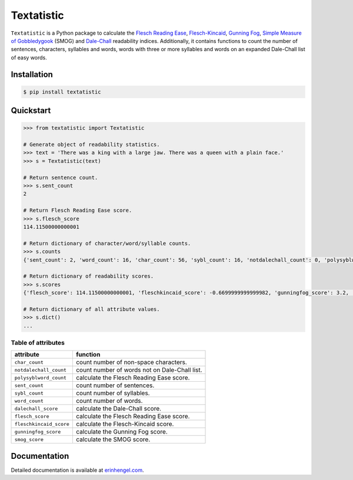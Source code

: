Textatistic
===========

``Textatistic`` is a Python package to calculate the `Flesch Reading Ease <https://en.wikipedia.org/wiki/Flesch–Kincaid_readability_tests>`_, `Flesch-Kincaid <https://en.wikipedia.org/wiki/Flesch–Kincaid_readability_tests>`_, `Gunning Fog <https://en.wikipedia.org/wiki/Gunning_fog_index>`_, `Simple Measure of Gobbledygook <https://en.wikipedia.org/wiki/SMOG>`_ (SMOG) and `Dale-Chall <http://www.readabilityformulas.com/new-dale-chall-readability-formula.php>`_ readability indices. Additionally, it contains functions to count the number of sentences, characters, syllables and words, words with three or more syllables and words on an expanded Dale-Chall list of easy words.

Installation
------------
	
.. code-block:: bash

	$ pip install textatistic

Quickstart
----------

.. code-block:: python

	>>> from textatistic import Textatistic
	
	# Generate object of readability statistics.
	>>> text = 'There was a king with a large jaw. There was a queen with a plain face.'
	>>> s = Textatistic(text)
	
	# Return sentence count.
	>>> s.sent_count
	2
	
	# Return Flesch Reading Ease score.
	>>> s.flesch_score
	114.11500000000001
	
	# Return dictionary of character/word/syllable counts.
	>>> s.counts
	{'sent_count': 2, 'word_count': 16, 'char_count': 56, 'sybl_count': 16, 'notdalechall_count': 0, 'polysyblword_count': 0}
	
	# Return dictionary of readability scores.
	>>> s.scores
	{'flesch_score': 114.11500000000001, 'fleschkincaid_score': -0.6699999999999982, 'gunningfog_score': 3.2, 'smog_score': 3.1291, 'dalechall_score': 0.3968}
	
	# Return dictionary of all attribute values.
	>>> s.dict()
	...
	
Table of attributes
+++++++++++++++++++

+-------------------------+-----------------------------------------------------------------------+ 
| attribute               | function                                                              | 
+=========================+=======================================================================+ 
| ``char_count``          | count number of non-space characters.                                 | 
+-------------------------+-----------------------------------------------------------------------+
| ``notdalechall_count``  | count number of words not on Dale-Chall list.                         | 
+-------------------------+-----------------------------------------------------------------------+
| ``polysyblword_count``  | calculate the Flesch Reading Ease score.                              | 
+-------------------------+-----------------------------------------------------------------------+
| ``sent_count``          | count number of sentences.                                            | 
+-------------------------+-----------------------------------------------------------------------+
| ``sybl_count``          | count number of syllables.                                            | 
+-------------------------+-----------------------------------------------------------------------+
| ``word_count``          | count number of words.                                                | 
+-------------------------+-----------------------------------------------------------------------+
| ``dalechall_score``     | calculate the Dale-Chall score.                                       | 
+-------------------------+-----------------------------------------------------------------------+
| ``flesch_score``        | calculate the Flesch Reading Ease score.                              | 
+-------------------------+-----------------------------------------------------------------------+
| ``fleschkincaid_score`` | calculate the Flesch-Kincaid score.                                   | 
+-------------------------+-----------------------------------------------------------------------+
| ``gunningfog_score``    | calculate the Gunning Fog score.                                      | 
+-------------------------+-----------------------------------------------------------------------+
| ``smog_score``          | calculate the SMOG score.                                             | 
+-------------------------+-----------------------------------------------------------------------+


Documentation
-------------

Detailed documentation is available at `erinhengel.com <http://www.erinhengel.com/software/textatistic/>`_. 
